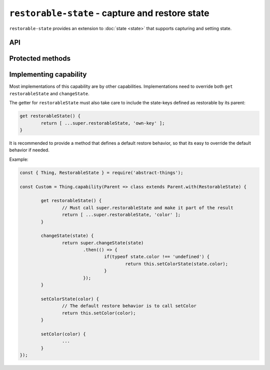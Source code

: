 ``restorable-state`` - capture and restore state
================================================

``restorable-state`` provides an extension to :doc:`state <state>` that supports
capturing and setting state.

API
---

.. js:attribute:: restorableState

	Get an array of the state-keys that are restorable.

	Example:

	.. sourcecode:: js

		console.log(thing.restorableState);
		console.log(thing.restorableState[0]);

.. js:function:: captureState()

	Capture all the state that can be restored.

	:returns: Object representing the state.

	Example:

	.. sourcecode:: js

		const state = thing.captureState();

.. js:function:: setState(state)

	Set the state of the thing. Can be used together with result captured via
	``captureState()``.

	:param object state: State to set.
	:returns: Promise that will resolve when state has been set.

	Example:

	.. sourcecode:: js

		thing.setState(state)
			.then(...)
			.catch(...);

Protected methods
-----------------

.. js:function:: changeState(state)

	*Abstract.* Change the state of the thing. Implementations should call
	``super`` and restore custom state-keys when that promise resolves.

	Example:

	.. sourcecode:: js

		changeState(state) {
			return super.changeState(state)
				.then(() => {
					if(typeof state.color !== 'undefined') {
						return changeColorSomehow(state.color);
					}
				});
		}

Implementing capability
------------------------

Most implementations of this capability are by other capabilities.
Implementations need to override both ``get restorableState`` and
``changeState``.

The getter for ``restorableState`` must also take care to include the state-keys
defined as restorable by its parent:

.. sourcecode:: js

	get restorableState() {
		return [ ...super.restorableState, 'own-key' ];
	}

It is recommended to provide a method that defines a default restore behavior,
so that its easy to override the default behavior if needed.

Example:

.. sourcecode:: js

	const { Thing, RestorableState } = require('abstract-things');

	const Custom = Thing.capability(Parent => class extends Parent.with(RestorableState) {

		get restorableState() {
			// Must call super.restorableState and make it part of the result
			return [ ...super.restorableState, 'color' ];
		}

		changeState(state) {
			return super.changeState(state)
				.then(() => {
					if(typeof state.color !== 'undefined') {
						return this.setColorState(state.color);
					}
				});
		}

		setColorState(color) {
			// The default restore behavior is to call setColor
			return this.setColor(color);
		}

		setColor(color) {
			...
		}
	});
